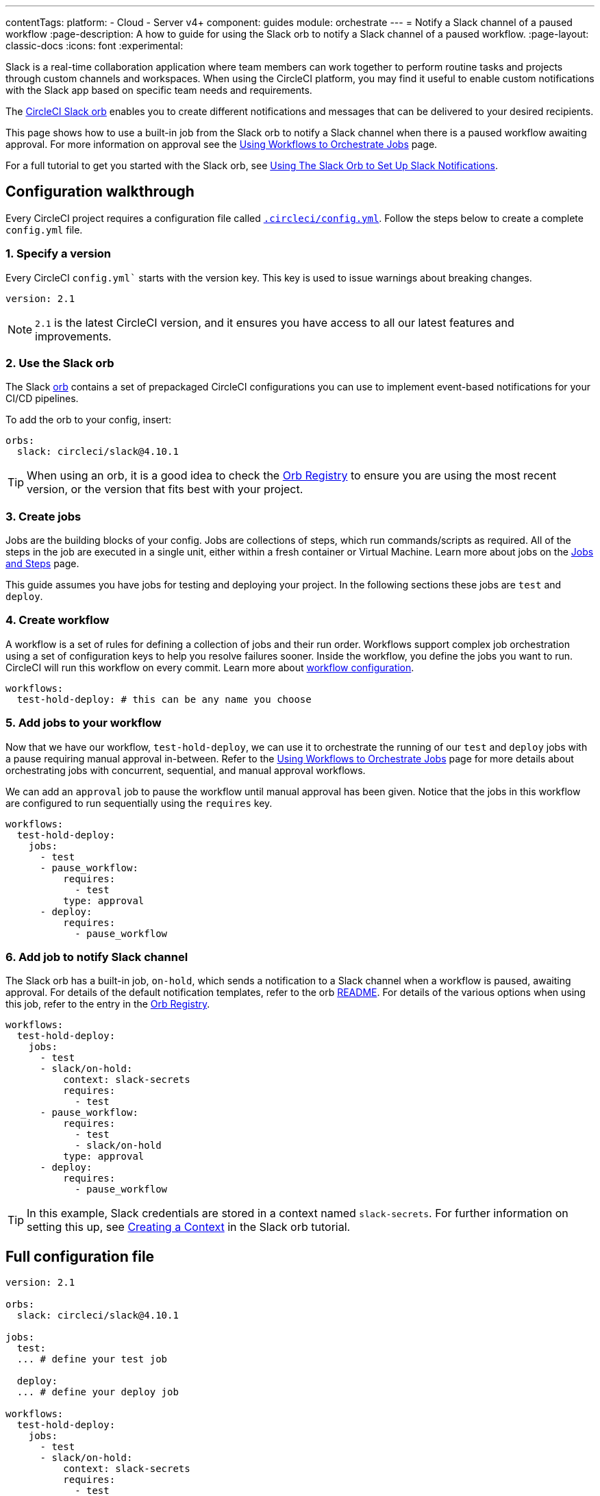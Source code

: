 ---
contentTags:
  platform:
  - Cloud
  - Server v4+
component: guides
module: orchestrate
---
= Notify a Slack channel of a paused workflow
:page-description: A how to guide for using the Slack orb to notify a Slack channel of a paused workflow.
:page-layout: classic-docs
:icons: font
:experimental:

Slack is a real-time collaboration application where team members can work together to perform routine tasks and projects through custom channels and workspaces. When using the CircleCI platform, you may find it useful to enable custom notifications with the Slack app based on specific team needs and requirements.

The https://circleci.com/developer/orbs/orb/circleci/slack[CircleCI Slack orb] enables you to create different notifications and messages that can be delivered to your desired recipients.

This page shows how to use a built-in job from the Slack orb to notify a Slack channel when there is a paused workflow awaiting approval. For more information on approval see the <<workflows#holding-a-workflow-for-a-manual-approval,Using Workflows to Orchestrate Jobs>> page.

For a full tutorial to get you started with the Slack orb, see <<slack-orb-tutorial#,Using The Slack Orb to Set Up Slack Notifications>>.

[#configuration-walkthrough]
== Configuration walkthrough

Every CircleCI project requires a configuration file called <<introduction-to-yaml-configurations#,`.circleci/config.yml`>>. Follow the steps below to create a complete `config.yml` file.

[#specify-a-version]
=== 1. Specify a version

Every CircleCI `config.yml`` starts with the version key. This key is used to issue warnings about breaking changes.

[source,yaml]
----
version: 2.1
----

NOTE: `2.1` is the latest CircleCI version, and it ensures you have access to all our latest features and improvements.

[#use-the-slack-orb]
=== 2. Use the Slack orb

The Slack link:https://circleci.com/developer/orbs/orb/circleci/slack[orb] contains a set of prepackaged CircleCI configurations you can use to implement event-based notifications for your CI/CD pipelines.

To add the orb to your config, insert:

[source,yaml]
----
orbs:
  slack: circleci/slack@4.10.1
----

TIP: When using an orb, it is a good idea to check the https://circleci.com/developer/orbs[Orb Registry] to ensure you are using the most recent version, or the version that fits best with your project.

[#create-jobs]
=== 3. Create jobs

Jobs are the building blocks of your config. Jobs are collections of steps, which run commands/scripts as required. All of the steps in the job are executed in a single unit, either within a fresh container or Virtual Machine. Learn more about jobs on the <<jobs-steps#,Jobs and Steps>> page.

This guide assumes you have jobs for testing and deploying your project. In the following sections these jobs are `test` and `deploy`.

[#create-workflow]
=== 4. Create workflow

A workflow is a set of rules for defining a collection of jobs and their run order. Workflows support complex job orchestration using a set of configuration keys to help you resolve failures sooner. Inside the workflow, you define the jobs you want to run. CircleCI will run this workflow on every commit. Learn more about <<configuration-reference#workflows,workflow configuration>>.

[source,yaml]
----
workflows:
  test-hold-deploy: # this can be any name you choose
----

=== 5. Add jobs to your workflow

Now that we have our workflow, `test-hold-deploy`, we can use it to orchestrate the running of our `test` and `deploy` jobs with a pause requiring manual approval in-between. Refer to the <<workflows#,Using Workflows to Orchestrate Jobs>> page for more details about orchestrating jobs with concurrent, sequential, and manual approval workflows.

We can add an `approval` job to pause the workflow until manual approval has been given. Notice that the jobs in this workflow are configured to run sequentially using the `requires` key.

[source,yaml]
----
workflows:
  test-hold-deploy:
    jobs:
      - test
      - pause_workflow:
          requires:
            - test
          type: approval
      - deploy:
          requires:
            - pause_workflow
----

=== 6. Add job to notify Slack channel

The Slack orb has a built-in job, `on-hold`, which sends a notification to a Slack channel when a workflow is paused, awaiting approval. For details of the default notification templates, refer to the orb link:https://github.com/CircleCI-Public/slack-orb#templates[README]. For details of the various options when using this job, refer to the entry in the link:https://circleci.com/developer/orbs/orb/circleci/slack#jobs-on-hold[Orb Registry].

[source,yaml,highlight=5..8]
----
workflows:
  test-hold-deploy:
    jobs:
      - test
      - slack/on-hold:
          context: slack-secrets
          requires:
            - test
      - pause_workflow:
          requires:
            - test
            - slack/on-hold
          type: approval
      - deploy:
          requires:
            - pause_workflow
----

TIP: In this example, Slack credentials are stored in a context named `slack-secrets`. For further information on setting this up, see <<slack-orb-tutorial#creating-a-context,Creating a Context>> in the Slack orb tutorial.

== Full configuration file

[source,yaml,highlight=5..8]
----
version: 2.1

orbs:
  slack: circleci/slack@4.10.1

jobs:
  test:
  ... # define your test job

  deploy:
  ... # define your deploy job

workflows:
  test-hold-deploy:
    jobs:
      - test
      - slack/on-hold:
          context: slack-secrets
          requires:
            - test
      - pause_workflow:
          requires:
            - test
            - slack/on-hold
          type: approval
      - deploy:
          requires:
            - pause_workflow
----

[#next-steps]
== Next steps

Find out about authoring your own orbs on the xref:orb-author#[Introduction to Authoring Orbs] page.
